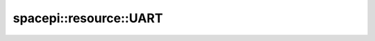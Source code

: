 spacepi::resource::UART
=======================

.. doxygenclass:: spacepi::resource::UART
    :members:
    :protected-members:
